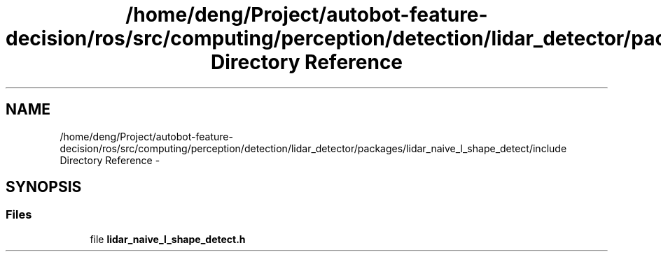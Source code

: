 .TH "/home/deng/Project/autobot-feature-decision/ros/src/computing/perception/detection/lidar_detector/packages/lidar_naive_l_shape_detect/include Directory Reference" 3 "Fri May 22 2020" "Autoware_Doxygen" \" -*- nroff -*-
.ad l
.nh
.SH NAME
/home/deng/Project/autobot-feature-decision/ros/src/computing/perception/detection/lidar_detector/packages/lidar_naive_l_shape_detect/include Directory Reference \- 
.SH SYNOPSIS
.br
.PP
.SS "Files"

.in +1c
.ti -1c
.RI "file \fBlidar_naive_l_shape_detect\&.h\fP"
.br
.in -1c

